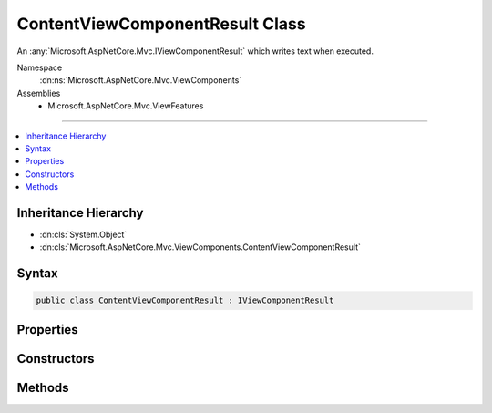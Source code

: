 

ContentViewComponentResult Class
================================






An :any:`Microsoft.AspNetCore.Mvc.IViewComponentResult` which writes text when executed.


Namespace
    :dn:ns:`Microsoft.AspNetCore.Mvc.ViewComponents`
Assemblies
    * Microsoft.AspNetCore.Mvc.ViewFeatures

----

.. contents::
   :local:



Inheritance Hierarchy
---------------------


* :dn:cls:`System.Object`
* :dn:cls:`Microsoft.AspNetCore.Mvc.ViewComponents.ContentViewComponentResult`








Syntax
------

.. code-block:: csharp

    public class ContentViewComponentResult : IViewComponentResult








.. dn:class:: Microsoft.AspNetCore.Mvc.ViewComponents.ContentViewComponentResult
    :hidden:

.. dn:class:: Microsoft.AspNetCore.Mvc.ViewComponents.ContentViewComponentResult

Properties
----------

.. dn:class:: Microsoft.AspNetCore.Mvc.ViewComponents.ContentViewComponentResult
    :noindex:
    :hidden:

    
    .. dn:property:: Microsoft.AspNetCore.Mvc.ViewComponents.ContentViewComponentResult.Content
    
        
    
        
        Gets the content.
    
        
        :rtype: System.String
    
        
        .. code-block:: csharp
    
            public string Content
            {
                get;
            }
    

Constructors
------------

.. dn:class:: Microsoft.AspNetCore.Mvc.ViewComponents.ContentViewComponentResult
    :noindex:
    :hidden:

    
    .. dn:constructor:: Microsoft.AspNetCore.Mvc.ViewComponents.ContentViewComponentResult.ContentViewComponentResult(System.String)
    
        
    
        
        Initializes a new :any:`Microsoft.AspNetCore.Mvc.ViewComponents.ContentViewComponentResult`\.
    
        
    
        
        :param content: Content to write. The content will be HTML encoded when written.
        
        :type content: System.String
    
        
        .. code-block:: csharp
    
            public ContentViewComponentResult(string content)
    

Methods
-------

.. dn:class:: Microsoft.AspNetCore.Mvc.ViewComponents.ContentViewComponentResult
    :noindex:
    :hidden:

    
    .. dn:method:: Microsoft.AspNetCore.Mvc.ViewComponents.ContentViewComponentResult.Execute(Microsoft.AspNetCore.Mvc.ViewComponents.ViewComponentContext)
    
        
    
        
        Encodes and writes the :dn:prop:`Microsoft.AspNetCore.Mvc.ViewComponents.ContentViewComponentResult.Content`\.
    
        
    
        
        :param context: The :any:`Microsoft.AspNetCore.Mvc.ViewComponents.ViewComponentContext`\.
        
        :type context: Microsoft.AspNetCore.Mvc.ViewComponents.ViewComponentContext
    
        
        .. code-block:: csharp
    
            public void Execute(ViewComponentContext context)
    
    .. dn:method:: Microsoft.AspNetCore.Mvc.ViewComponents.ContentViewComponentResult.ExecuteAsync(Microsoft.AspNetCore.Mvc.ViewComponents.ViewComponentContext)
    
        
    
        
        Encodes and writes the :dn:prop:`Microsoft.AspNetCore.Mvc.ViewComponents.ContentViewComponentResult.Content`\.
    
        
    
        
        :param context: The :any:`Microsoft.AspNetCore.Mvc.ViewComponents.ViewComponentContext`\.
        
        :type context: Microsoft.AspNetCore.Mvc.ViewComponents.ViewComponentContext
        :rtype: System.Threading.Tasks.Task
        :return: A completed :any:`System.Threading.Tasks.Task`\.
    
        
        .. code-block:: csharp
    
            public Task ExecuteAsync(ViewComponentContext context)
    

